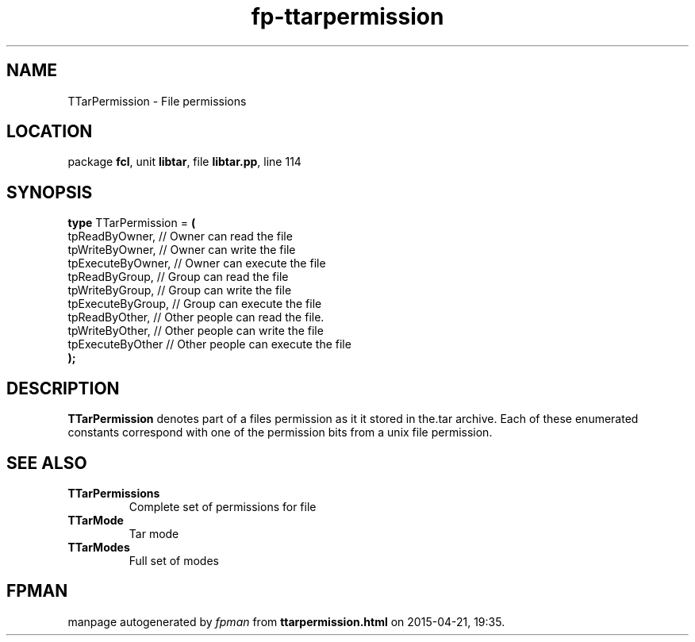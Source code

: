 .\" file autogenerated by fpman
.TH "fp-ttarpermission" 3 "2014-03-14" "fpman" "Free Pascal Programmer's Manual"
.SH NAME
TTarPermission - File permissions
.SH LOCATION
package \fBfcl\fR, unit \fBlibtar\fR, file \fBlibtar.pp\fR, line 114
.SH SYNOPSIS
\fBtype\fR TTarPermission = \fB(\fR
  tpReadByOwner,    // Owner can read the file
  tpWriteByOwner,   // Owner can write the file
  tpExecuteByOwner, // Owner can execute the file
  tpReadByGroup,    // Group can read the file
  tpWriteByGroup,   // Group can write the file
  tpExecuteByGroup, // Group can execute the file
  tpReadByOther,    // Other people can read the file.
  tpWriteByOther,   // Other people can write the file
  tpExecuteByOther  // Other people can execute the file
.br
\fB);\fR
.SH DESCRIPTION
\fBTTarPermission\fR denotes part of a files permission as it it stored in the.tar archive. Each of these enumerated constants correspond with one of the permission bits from a unix file permission.


.SH SEE ALSO
.TP
.B TTarPermissions
Complete set of permissions for file
.TP
.B TTarMode
Tar mode
.TP
.B TTarModes
Full set of modes

.SH FPMAN
manpage autogenerated by \fIfpman\fR from \fBttarpermission.html\fR on 2015-04-21, 19:35.


